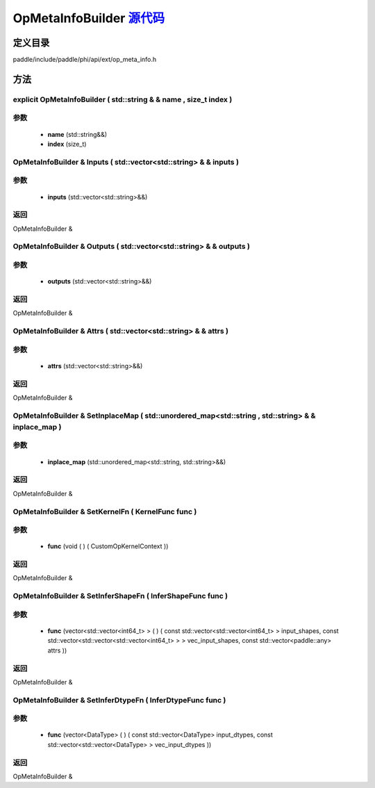 .. _cn_api_OpMetaInfoBuilder:

OpMetaInfoBuilder `源代码 <https://github.com/PaddlePaddle/Paddle/blob/develop/paddle/include/paddle/phi/api/ext/op_meta_info.h>`_
-------------------------------

.. cpp:class:: OpMetaInfoBuilder



定义目录
:::::::::::::::::::::
paddle/include/paddle/phi/api/ext/op_meta_info.h

方法
:::::::::::::::::::::

explicit OpMetaInfoBuilder ( std::string & & name , size_t index ) 
'''''''''''


**参数**
'''''''''''
	- **name** (std::string&&)
	- **index** (size_t)

OpMetaInfoBuilder & Inputs ( std::vector<std::string> & & inputs ) 
'''''''''''


**参数**
'''''''''''
	- **inputs** (std::vector<std::string>&&)

**返回**
'''''''''''
OpMetaInfoBuilder &

OpMetaInfoBuilder & Outputs ( std::vector<std::string> & & outputs ) 
'''''''''''


**参数**
'''''''''''
	- **outputs** (std::vector<std::string>&&)

**返回**
'''''''''''
OpMetaInfoBuilder &

OpMetaInfoBuilder & Attrs ( std::vector<std::string> & & attrs ) 
'''''''''''


**参数**
'''''''''''
	- **attrs** (std::vector<std::string>&&)

**返回**
'''''''''''
OpMetaInfoBuilder &

OpMetaInfoBuilder & SetInplaceMap ( std::unordered_map<std::string , std::string> & & inplace_map ) 
'''''''''''


**参数**
'''''''''''
	- **inplace_map** (std::unordered_map<std::string, std::string>&&)

**返回**
'''''''''''
OpMetaInfoBuilder &

OpMetaInfoBuilder & SetKernelFn ( KernelFunc func ) 
'''''''''''


**参数**
'''''''''''
	- **func** (void ( ) ( CustomOpKernelContext ))

**返回**
'''''''''''
OpMetaInfoBuilder &

OpMetaInfoBuilder & SetInferShapeFn ( InferShapeFunc func ) 
'''''''''''


**参数**
'''''''''''
	- **func** (vector<std::vector<int64_t> > ( ) ( const std::vector<std::vector<int64_t> > input_shapes, const std::vector<std::vector<std::vector<int64_t> > > vec_input_shapes, const std::vector<paddle::any> attrs ))

**返回**
'''''''''''
OpMetaInfoBuilder &

OpMetaInfoBuilder & SetInferDtypeFn ( InferDtypeFunc func ) 
'''''''''''


**参数**
'''''''''''
	- **func** (vector<DataType> ( ) ( const std::vector<DataType> input_dtypes, const std::vector<std::vector<DataType> > vec_input_dtypes ))

**返回**
'''''''''''
OpMetaInfoBuilder &


